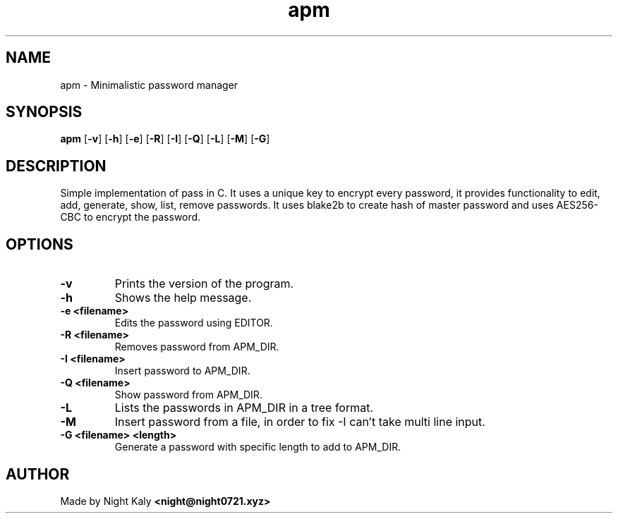.TH apm 1 apm\-1.0.0
.SH NAME
apm \- Minimalistic password manager 
.SH SYNOPSIS
.B apm
.RB [ \-v ]
.RB [ \-h ]
.RB [ \-e ]
.RB [ \-R ]
.RB [ \-I ]
.RB [ \-Q ]
.RB [ \-L ]
.RB [ \-M ]
.RB [ \-G ]

.SH DESCRIPTION
Simple implementation of pass in C. It uses a unique key to encrypt every password, it provides functionality to edit, add, generate, show, list, remove passwords. It uses blake2b to create hash of master password and uses AES256-CBC to encrypt the password.

.SH OPTIONS
.TP
.B \-v
Prints the version of the program.

.TP
.B \-h
Shows the help message.

.TP
.B \-e <filename>
Edits the password using EDITOR.

.TP
.B \-R <filename>
Removes password from APM_DIR.

.TP
.B \-I <filename>
Insert password to APM_DIR.

.TP
.B \-Q <filename>
Show password from APM_DIR.

.TP
.B \-L
Lists the passwords in APM_DIR in a tree format.

.TP
.B \-M
Insert password from a file, in order to fix -I can't take multi line input.

.TP
.B \-G <filename> <length>
Generate a password with specific length to add to APM_DIR.

.SH AUTHOR
Made by Night Kaly
.B <night@night0721.xyz>
